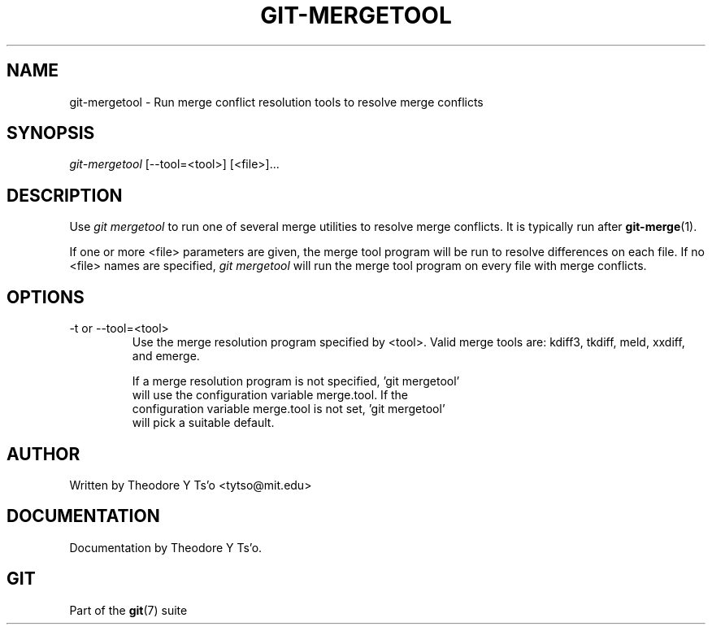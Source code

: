 .\" ** You probably do not want to edit this file directly **
.\" It was generated using the DocBook XSL Stylesheets (version 1.69.1).
.\" Instead of manually editing it, you probably should edit the DocBook XML
.\" source for it and then use the DocBook XSL Stylesheets to regenerate it.
.TH "GIT\-MERGETOOL" "1" "03/14/2007" "" ""
.\" disable hyphenation
.nh
.\" disable justification (adjust text to left margin only)
.ad l
.SH "NAME"
git\-mergetool \- Run merge conflict resolution tools to resolve merge conflicts
.SH "SYNOPSIS"
\fIgit\-mergetool\fR [\-\-tool=<tool>] [<file>]\&...
.SH "DESCRIPTION"
Use \fIgit mergetool\fR to run one of several merge utilities to resolve merge conflicts. It is typically run after \fBgit\-merge\fR(1).

If one or more <file> parameters are given, the merge tool program will be run to resolve differences on each file. If no <file> names are specified, \fIgit mergetool\fR will run the merge tool program on every file with merge conflicts.
.SH "OPTIONS"
.TP
\-t or \-\-tool=<tool>
Use the merge resolution program specified by <tool>. Valid merge tools are: kdiff3, tkdiff, meld, xxdiff, and emerge.
.sp
.nf
If a merge resolution program is not specified, 'git mergetool'
will use the configuration variable merge.tool.  If the
configuration variable merge.tool is not set, 'git mergetool'
will pick a suitable default.
.fi
.SH "AUTHOR"
Written by Theodore Y Ts'o <tytso@mit.edu>
.SH "DOCUMENTATION"
Documentation by Theodore Y Ts'o.
.SH "GIT"
Part of the \fBgit\fR(7) suite

